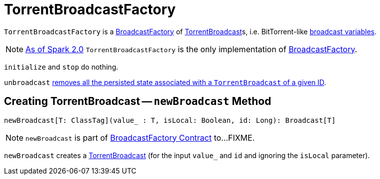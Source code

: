 = TorrentBroadcastFactory

`TorrentBroadcastFactory` is a xref:core:BroadcastFactory.adoc[BroadcastFactory] of xref:core:TorrentBroadcast.adoc[TorrentBroadcast]s, i.e. BitTorrent-like link:spark-broadcast.adoc[broadcast variables].

NOTE: https://issues.apache.org/jira/browse/SPARK-12588[As of Spark 2.0] `TorrentBroadcastFactory` is the only implementation of xref:core:BroadcastFactory.adoc[BroadcastFactory].

[[initialize]][[stop]]
`initialize` and `stop` do nothing.

`unbroadcast` xref:core:TorrentBroadcast.adoc#unpersist[removes all the persisted state associated with a `TorrentBroadcast` of a given ID].

== [[newBroadcast]] Creating TorrentBroadcast -- `newBroadcast` Method

[source, scala]
----
newBroadcast[T: ClassTag](value_ : T, isLocal: Boolean, id: Long): Broadcast[T]
----

NOTE: `newBroadcast` is part of xref:core:BroadcastFactory.adoc#newBroadcast[BroadcastFactory Contract] to...FIXME.

`newBroadcast` creates a xref:core:TorrentBroadcast.adoc#creating-instance[TorrentBroadcast] (for the input `value_` and `id` and ignoring the `isLocal` parameter).
